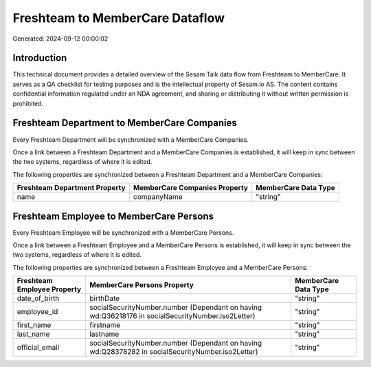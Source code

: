 ================================
Freshteam to MemberCare Dataflow
================================

Generated: 2024-09-12 00:00:02

Introduction
------------

This technical document provides a detailed overview of the Sesam Talk data flow from Freshteam to MemberCare. It serves as a QA checklist for testing purposes and is the intellectual property of Sesam.io AS. The content contains confidential information regulated under an NDA agreement, and sharing or distributing it without written permission is prohibited.

Freshteam Department to MemberCare Companies
--------------------------------------------
Every Freshteam Department will be synchronized with a MemberCare Companies.

Once a link between a Freshteam Department and a MemberCare Companies is established, it will keep in sync between the two systems, regardless of where it is edited.

The following properties are synchronized between a Freshteam Department and a MemberCare Companies:

.. list-table::
   :header-rows: 1

   * - Freshteam Department Property
     - MemberCare Companies Property
     - MemberCare Data Type
   * - name
     - companyName
     - "string"


Freshteam Employee to MemberCare Persons
----------------------------------------
Every Freshteam Employee will be synchronized with a MemberCare Persons.

Once a link between a Freshteam Employee and a MemberCare Persons is established, it will keep in sync between the two systems, regardless of where it is edited.

The following properties are synchronized between a Freshteam Employee and a MemberCare Persons:

.. list-table::
   :header-rows: 1

   * - Freshteam Employee Property
     - MemberCare Persons Property
     - MemberCare Data Type
   * - date_of_birth
     - birthDate
     - "string"
   * - employee_id
     - socialSecurityNumber.number (Dependant on having wd:Q36218176 in socialSecurityNumber.iso2Letter)
     - "string"
   * - first_name
     - firstname
     - "string"
   * - last_name
     - lastname
     - "string"
   * - official_email
     - socialSecurityNumber.number (Dependant on having wd:Q28378282 in socialSecurityNumber.iso2Letter)
     - "string"


